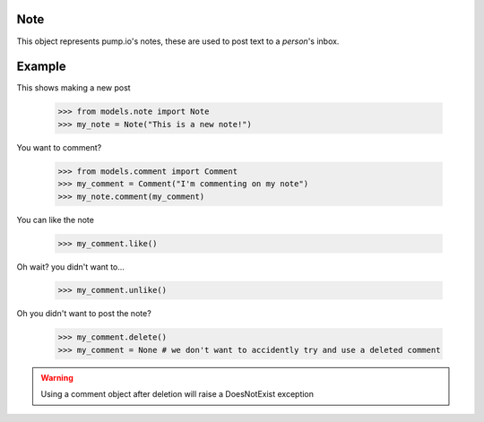 
Note
====

This object represents pump.io's notes, these are used to post text to a `person`'s inbox. 

.. py:class:: Note

    This represents a note, short-form text message, these appear in the stream
    

    .. py:attribute:: content

        This is the content of the Note

	    >>> my_note = Note("I'm posting on pump.io")
            >>> my_note.content
            "I'm posting on pump.io" 

    .. py:attribute:: actor

        This is who posted the Note (Person object)

            >>> my_note = Note("I'm posting on pump.io")
            >>> my_note.actor
            <Person: Tsyesika@pump.megworld.co.uk>

    .. py:attribute:: updated

        This is when it was last updated (posted, commented, etc.) this is a datetime.datetime object

            >>> my_note.updated
	    datetime.datetime(2013, 6, 15, 12, 31, 22, 134180)

    .. py:attribute:: published

        This is when the Note was first published, this is a datetime.datetime object

	    >>> my_note.published
            datetime.datetime(2013, 6, 15, 12, 31, 22, 134180)

    .. py:attribute:: to

        This is a list of person objects, who the Note was to

            >>> my_note.to
            [<Person: Tsyesika@pump.megworld.co.uk>, <Person: Tuteo@another.server.co.uk>]

    .. py:attribute:: cc

        This is a list of person objects, who was carbon copied into the Note

            >>> my_note.cc
            [<Person: someone@microca.st>]         

    .. py:method:: comment(comment)

        This takes in a Comment object, this will send
	the comment to the remote server.

    .. py:method:: delete()

        This will delete the object.


Example
=======

This shows making a new post

    >>> from models.note import Note
    >>> my_note = Note("This is a new note!")

You want to comment?



    >>> from models.comment import Comment
    >>> my_comment = Comment("I'm commenting on my note")
    >>> my_note.comment(my_comment)


You can like the note

    >>> my_comment.like()

Oh wait? you didn't want to...

    >>> my_comment.unlike()

Oh you didn't want to post the note?

    >>> my_comment.delete()
    >>> my_comment = None # we don't want to accidently try and use a deleted comment

.. warning:: Using a comment object after deletion will raise a DoesNotExist exception
